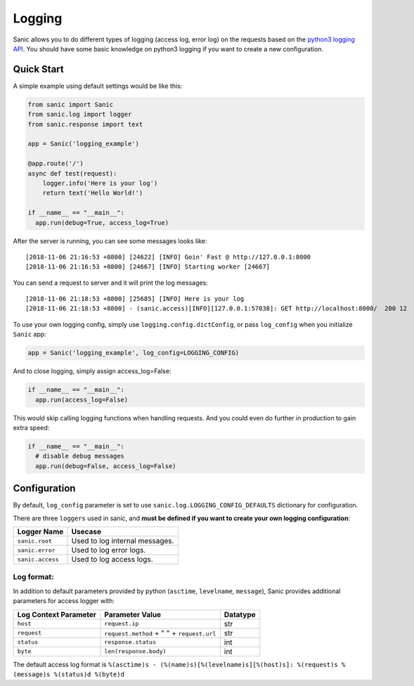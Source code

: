 Logging
=======

Sanic allows you to do different types of logging (access log, error
log) on the requests based on the `python3 logging API`_. You should
have some basic knowledge on python3 logging if you want to create a new
configuration.

Quick Start
~~~~~~~~~~~

A simple example using default settings would be like this:

.. code:: python

   from sanic import Sanic
   from sanic.log import logger
   from sanic.response import text

   app = Sanic('logging_example')

   @app.route('/')
   async def test(request):
       logger.info('Here is your log')
       return text('Hello World!')

   if __name__ == "__main__":
     app.run(debug=True, access_log=True)

After the server is running, you can see some messages looks like:

::

   [2018-11-06 21:16:53 +0800] [24622] [INFO] Goin' Fast @ http://127.0.0.1:8000
   [2018-11-06 21:16:53 +0800] [24667] [INFO] Starting worker [24667]

You can send a request to server and it will print the log messages:

::

   [2018-11-06 21:18:53 +0800] [25685] [INFO] Here is your log
   [2018-11-06 21:18:53 +0800] - (sanic.access)[INFO][127.0.0.1:57038]: GET http://localhost:8000/  200 12

To use your own logging config, simply use
``logging.config.dictConfig``, or pass ``log_config`` when you
initialize ``Sanic`` app:

.. code:: python

   app = Sanic('logging_example', log_config=LOGGING_CONFIG)

And to close logging, simply assign access_log=False:

.. code:: python

   if __name__ == "__main__":
     app.run(access_log=False)

This would skip calling logging functions when handling requests. And
you could even do further in production to gain extra speed:

.. code:: python

   if __name__ == "__main__":
     # disable debug messages
     app.run(debug=False, access_log=False)

Configuration
~~~~~~~~~~~~~

By default, ``log_config`` parameter is set to use
``sanic.log.LOGGING_CONFIG_DEFAULTS`` dictionary for configuration.

There are three ``loggers`` used in sanic, and **must be defined if you
want to create your own logging configuration**:

================ ==============================
Logger Name      Usecase
================ ==============================
``sanic.root``   Used to log internal messages.
``sanic.error``  Used to log error logs.
``sanic.access`` Used to log access logs.
================ ==============================

Log format:
^^^^^^^^^^^

In addition to default parameters provided by python (``asctime``,
``levelname``, ``message``), Sanic provides additional parameters for
access logger with:

===================== ========================================== ========
Log Context Parameter Parameter Value                            Datatype
===================== ========================================== ========
``host``              ``request.ip``                             str
``request``           ``request.method`` + " " + ``request.url`` str
``status``            ``response.status``                        int
``byte``              ``len(response.body)``                     int
===================== ========================================== ========

The default access log format is ``%(asctime)s - (%(name)s)[%(levelname)s][%(host)s]: %(request)s %(message)s %(status)d %(byte)d``

.. _python3 logging API: https://docs.python.org/3/howto/logging.html
